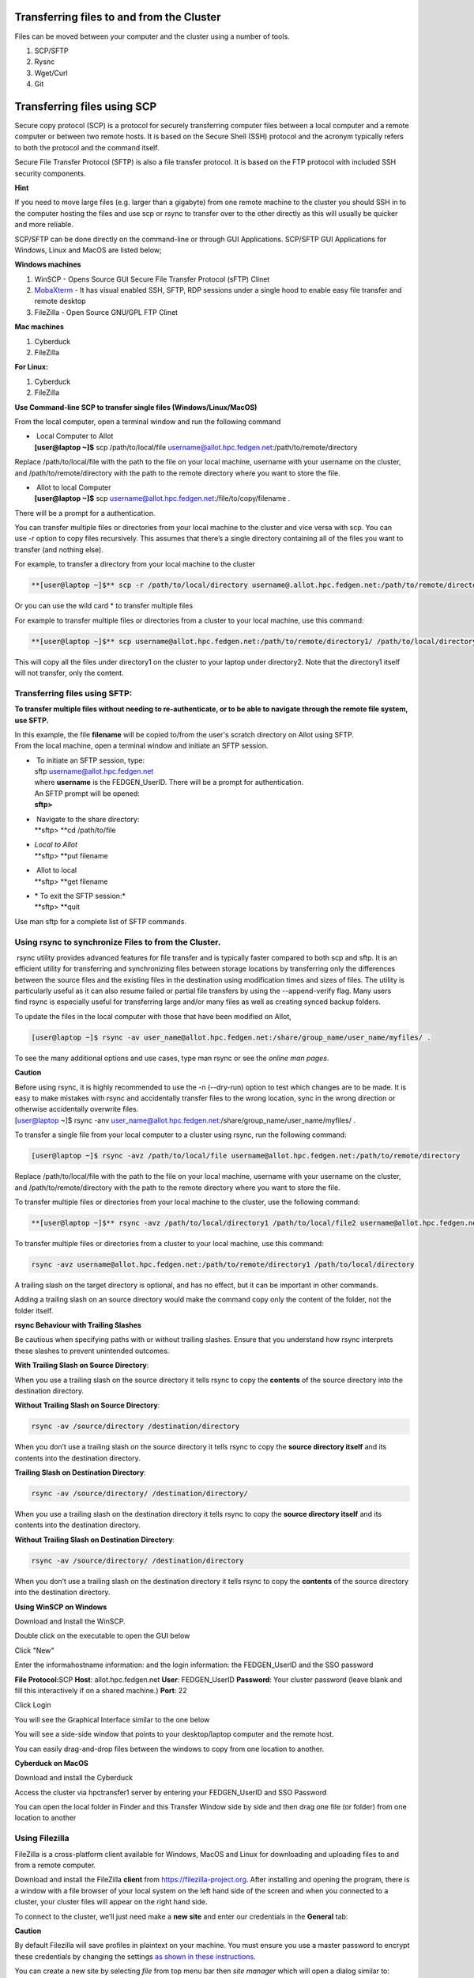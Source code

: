 **Transferring files to and from the Cluster**
-------------------------------------------------

Files can be moved between your computer and the cluster using a number
of tools.

1. SCP/SFTP

2. Rysnc

3. Wget/Curl

4. Git

**Transferring files using SCP**
--------------------------------

Secure copy protocol (SCP) is a protocol for securely transferring
computer files between a local computer and a remote computer or between
two remote hosts. It is based on the Secure Shell (SSH) protocol and the
acronym typically refers to both the protocol and the command itself.

Secure File Transfer Protocol (SFTP) is also a file transfer protocol.
It is based on the FTP protocol with included SSH security components.

**Hint**

If you need to move large files (e.g. larger than a gigabyte) from one
remote machine to the cluster you should SSH in to the computer hosting
the files and use scp or rsync to transfer over to the other directly as
this will usually be quicker and more reliable.

SCP/SFTP can be done directly on the command-line or through GUI
Applications. SCP/SFTP GUI Applications for Windows, Linux and MacOS are
listed below;

**Windows machines**

1. WinSCP - Opens Source GUI Secure File Transfer Protocol (sFTP) Clinet

2. `MobaXterm <https://sites.google.com/a/case.edu/hpcc/hpc-cluster/hpc-visual-access/mobaxterm?authuser=0>`__ -
   It has visual enabled SSH, SFTP, RDP sessions under a single hood to
   enable easy file transfer and remote desktop

3. FileZilla - Open Source GNU/GPL FTP Clinet

**Mac machines**

1. Cyberduck

2. FileZilla

**For Linux:**

1. Cyberduck

2. FileZilla

**Use Command-line SCP to transfer single files (Windows/Linux/MacOS)**

From the local computer, open a terminal window and run the following
command

- |  Local Computer to Allot
  | **[user@laptop ~]$** scp /path/to/local/file
    username@allot.hpc.fedgen.net:/path/to/remote/directory

Replace /path/to/local/file with the path to the file on your local
machine, username with your username on the cluster,
and /path/to/remote/directory with the path to the remote directory
where you want to store the file.

- |  Allot to local Computer
  | **[user@laptop ~]$** scp
    username@allot.hpc.fedgen.net:/file/to/copy/filename .

There will be a prompt for a authentication.

You can transfer multiple files or directories from your local machine
to the cluster and vice versa with scp. You can use -r option to copy
files recursively. This assumes that there’s a single directory
containing all of the files you want to transfer (and nothing else).

For example, to transfer a directory from your local machine to the
cluster

.. code-block:: python

      **[user@laptop ~]$** scp -r /path/to/local/directory username@.allot.hpc.fedgen.net:/path/to/remote/directory

Or you can use the wild card * to transfer multiple files

For example to transfer multiple files or directories from a cluster to
your local machine, use this command:

.. code-block:: python

   **[user@laptop ~]$** scp username@allot.hpc.fedgen.net:/path/to/remote/directory1/ /path/to/local/directory2

This will copy all the files under directory1 on the cluster to your
laptop under directory2. Note that the directory1 itself will not
transfer, only the content.

**Transferring files using SFTP:**
=======================================

**To transfer multiple files without needing to re-authenticate, or to
be able to navigate through the remote file system, use SFTP.**

| In this example, the file **filename** will be copied to/from the
  user's scratch directory on Allot using SFTP.
| From the local machine, open a terminal window and initiate an SFTP
  session.

- |  To initiate an SFTP session, type:
  | sftp username@allot.hpc.fedgen.net
  | where **username** is the FEDGEN_UserID. There will be a prompt for
    authentication.
  | An SFTP prompt will be opened:
  | **sftp>**

- |  Navigate to the share directory:
  | **sftp> **\ cd /path/to/file

- | *Local to Allot*
  | **sftp> **\ put filename

- |  Allot to local
  | **sftp> **\ get filename

- | * To exit the SFTP session:*
  | **sftp> **\ quit

Use man sftp for a complete list of SFTP commands.

.. _section-1:

**Using rsync to synchronize Files to from the Cluster.**
=======================================================

 rsync utility provides advanced features for file transfer and is
typically faster compared to both scp and sftp. It is an efficient
utility for transferring and synchronizing files between storage
locations by transferring only the differences between the source files
and the existing files in the destination using modification times and
sizes of files. The utility is particularly useful as it can also resume
failed or partial file transfers by using the --append-verify flag. Many
users find rsync is especially useful for transferring large and/or many
files as well as creating synced backup folders.

To update the files in the local computer with those that have been
modified on Allot,

.. code-block:: python

      [user@laptop ~]$ rsync -av user_name@allot.hpc.fedgen.net:/share/group_name/user_name/myfiles/ .

To see the many additional options and use cases, type man rsync or see
the *online man pages*.

**Caution**

| Before using rsync, it is highly recommended to use the -n
  (--dry-run) option to test which changes are to be made. It is easy to
  make mistakes with rsync and accidentally transfer files to the wrong
  location, sync in the wrong direction or otherwise accidentally
  overwrite files.
| [user@laptop ~]$ rsync -anv
  user_name@allot.hpc.fedgen.net:/share/group_name/user_name/myfiles/ .

To transfer a single file from your local computer to a cluster
using rsync, run the following command:

.. code-block:: python

      [user@laptop ~]$ rsync -avz /path/to/local/file username@allot.hpc.fedgen.net:/path/to/remote/directory

Replace /path/to/local/file with the path to the file on your local
machine, username with your username on the cluster,
and /path/to/remote/directory with the path to the remote directory
where you want to store the file.

To transfer multiple files or directories from your local machine to the
cluster, use the following command:

.. code-block:: python

      **[user@laptop ~]$** rsync -avz /path/to/local/directory1 /path/to/local/file2 username@allot.hpc.fedgen.net:/path/to/remote/directory

To transfer multiple files or directories from a cluster to your local
machine, use this command:

.. code-block:: python

      rsync -avz username@allot.hpc.fedgen.net:/path/to/remote/directory1 /path/to/local/directory

A trailing slash on the target directory is optional, and has no effect,
but it can be important in other commands.

Adding a trailing slash on an source directory would make the command
copy only the content of the folder, not the folder itself.

.. _section-2:

**rsync Behaviour with Trailing Slashes**

Be cautious when specifying paths with or without trailing slashes.
Ensure that you understand how rsync interprets these slashes to prevent
unintended outcomes.

**With Trailing Slash on Source Directory**:

.. code-block:: python
      rsync -av /source/directory/ /destination/directory

When you use a trailing slash on the source directory it tells rsync to
copy the **contents** of the source directory into the destination
directory.

**Without Trailing Slash on Source Directory**:

.. code-block:: python

      rsync -av /source/directory /destination/directory

When you don’t use a trailing slash on the source directory it
tells rsync to copy the **source directory itself** and its contents
into the destination directory.

**Trailing Slash on Destination Directory**:

.. code-block:: python

      rsync -av /source/directory/ /destination/directory/

When you use a trailing slash on the destination directory it
tells rsync to copy the **source directory itself** and its contents
into the destination directory.

**Without Trailing Slash on Destination Directory**:

.. code-block:: python

      rsync -av /source/directory/ /destination/directory

When you don’t use a trailing slash on the destination directory it
tells rsync to copy the **contents** of the source directory into the
destination directory.

**Using WinSCP on Windows**

Download and Install the WinSCP.

Double click on the executable to open the GUI below

Click "New"

Enter the informahostname information: and the login information: the
FEDGEN_UserID and the SSO password

**File Protocol:**\ SCP
**Host**: allot.hpc.fedgen.net
**User**: FEDGEN_UserID
**Password**: Your cluster password (leave blank and fill this
interactively if on a shared machine.)
**Port**: 22

|image1|

Click Login

You will see the Graphical Interface similar to the one below

You will see a side-side window that points to your desktop/laptop
computer and the remote host.

You can easily drag-and-drop files between the windows to copy from one
location to another.

|image2|

**Cyberduck on MacOS**

Download and install the Cyberduck

Access the cluster via hpctransfer1 server by entering your
FEDGEN_UserID and SSO Password

You can open the local folder in Finder and this Transfer Window side by
side and then drag one file (or folder) from one location to another

|IMG_258|

.. _section-3:

**Using Filezilla**
========================

FileZilla is a cross-platform client available for Windows, MacOS and
Linux for downloading and uploading files to and from a remote computer.

Download and install the
FileZilla **client** from `https://filezilla-project.org <https://filezilla-project.org/>`__.
After installing and opening the program, there is a window with a file
browser of your local system on the left hand side of the screen and
when you connected to a cluster, your cluster files will appear on the
right hand side.

To connect to the cluster, we’ll just need make a **new site** and enter
our credentials in the **General** tab:

**Caution**

By default Filezilla will save profiles in plaintext on your machine.
You must ensure you use a master password to encrypt these credentials
by changing the settings `as shown in these
instructions <https://filezillapro.com/docs/v3/advanced/master-password/>`__.

You can create a new site by selecting *file* from top menu bar
then *site manager* which will open a dialog similar to:

|IMG_256|

.. _section-4:

**Using wget / curl**
=================================

One of the most efficient ways to download files to the clusters is to
use either the curl or wget commands to download directly.

The syntax for these commands is as below:

**Downloading with wget**

..code-block:: python

      wget https://software.github.io/program/files/myprogram.tar.gz

**Downloading with curl**

..code-block:: python

      curl -O https://software.github.io/program/files/myprogram.tar.gz

**Using Git**
=======================

The Git software and same named command can be used to download or
synchronise a remote Git repository onto the clusters. This can be
achieved by `setting up
Git <https://git-scm.com/book/en/v2/Getting-Started-First-Time-Git-Setup>`__ and/or
simply cloning the repository you desire.

For example, cloning the source of the make software:

.. code-block:: python

      **[user@allot]$** git clone https://git.savannah.gnu.org/git/make.git

Git is installed on the clusters and can be used on any node and
all `commands <https://blog.testproject.io/2021/03/22/git-commands-every-sdet-should-know/>`__ such
as **push**, **pull** etc… are supported.

.. |image1| image:: media/Transferring_files_to_and_from_the_clusters8280.png

.. |image2| image:: media/Transferring_files_to_and_from_the_clusters8701.png
 
.. |IMG_258| image:: media/Transferring_files_to_and_from_the_clusters9148.png

.. |IMG_256| image:: media/Transferring_files_to_and_from_the_clusters10687.png

